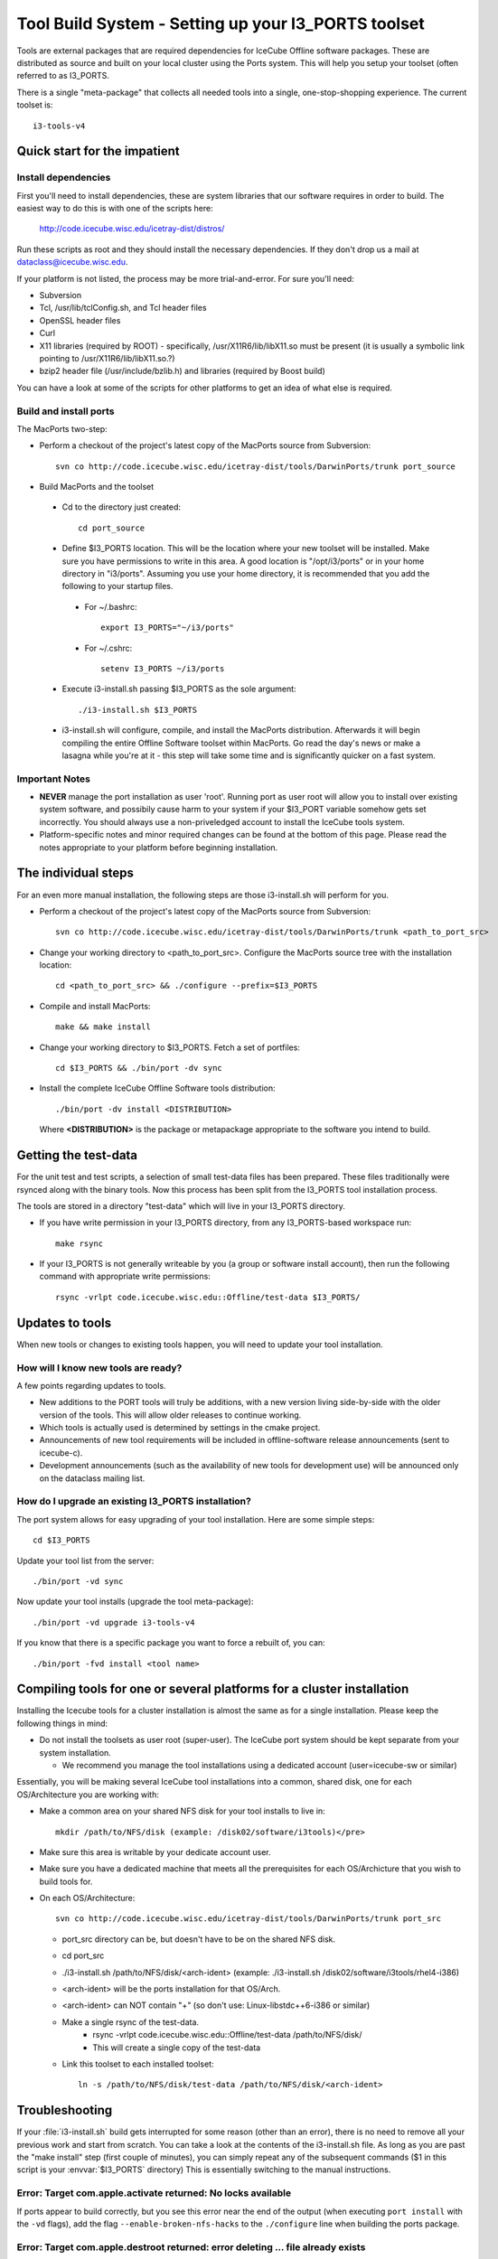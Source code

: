 Tool Build System - Setting up your I3_PORTS toolset
=====================================================

Tools are external packages that are required dependencies for IceCube
Offline software packages. These are distributed as source and built
on your local cluster using the Ports system. This will help you setup
your toolset (often referred to as I3_PORTS.

There is a single "meta-package" that collects all needed tools into a
single, one-stop-shopping experience.  The current toolset is::

   i3-tools-v4


Quick start for the impatient
------------------------------

Install dependencies
^^^^^^^^^^^^^^^^^^^^

First you'll need to install dependencies, these are system libraries
that our software requires in order to build.  The easiest way to do
this is with one of the scripts here: 

  http://code.icecube.wisc.edu/icetray-dist/distros/

Run these scripts as root and they should install the necessary
dependencies.  If they don't drop us a mail at
dataclass@icecube.wisc.edu.

If your platform is not listed, the process may be more
trial-and-error.  For sure you'll need:

* Subversion
* Tcl, /usr/lib/tclConfig.sh, and Tcl header files
* OpenSSL header files
* Curl
* X11 libraries (required by ROOT) - specifically, /usr/X11R6/lib/libX11.so must be present (it is usually a symbolic link pointing to /usr/X11R6/lib/libX11.so.?)
* bzip2 header file (/usr/include/bzlib.h) and libraries (required by Boost build)

You can have a look at some of the scripts for other platforms to get
an idea of what else is required.


Build and install ports
^^^^^^^^^^^^^^^^^^^^^^^

The MacPorts two-step:

* Perform a checkout of the project's latest copy of the MacPorts
  source from Subversion::

    svn co http://code.icecube.wisc.edu/icetray-dist/tools/DarwinPorts/trunk port_source

* Build MacPorts and the toolset

 * Cd to the directory just created::

     cd port_source

 * Define $I3_PORTS location.  This will be the location where your
   new toolset will be installed.  Make sure you have permissions to
   write in this area.  A good location is "/opt/i3/ports" or in your
   home directory in "i3/ports".  Assuming you use your home directory,
   it is recommended that you add the following to your startup
   files. 

  * For ~/.bashrc::

      export I3_PORTS="~/i3/ports"

  * For ~/.cshrc::

      setenv I3_PORTS ~/i3/ports

 * Execute i3-install.sh passing $I3_PORTS as the sole argument::

    ./i3-install.sh $I3_PORTS

 * i3-install.sh will configure, compile, and install the MacPorts
   distribution.  Afterwards it will begin compiling the entire
   Offline Software toolset within MacPorts.  Go read the day's news
   or make a lasagna while you're at it - this step will take some
   time and is significantly quicker on a fast system.

Important Notes
^^^^^^^^^^^^^^^^

* **NEVER** manage the port installation as user 'root'.  Running port
  as user root will allow you to install over existing system
  software, and possibily cause harm to your system if your $I3_PORT
  variable somehow gets set incorrectly.  You should always use a
  non-priveledged account to install the IceCube tools system.

* Platform-specific notes and minor required changes can be found at
  the bottom of this page.  Please read the notes appropriate to your
  platform before beginning installation.

The individual steps
---------------------

For an even more manual installation, the following steps are those
i3-install.sh will perform for you.

* Perform a checkout of the project's latest copy of the MacPorts source from Subversion::

   svn co http://code.icecube.wisc.edu/icetray-dist/tools/DarwinPorts/trunk <path_to_port_src>

* Change your working directory to <path_to_port_src>.  Configure the MacPorts source tree with the installation location::

    cd <path_to_port_src> && ./configure --prefix=$I3_PORTS

* Compile and install MacPorts::

    make && make install

* Change your working directory to $I3_PORTS.  Fetch a set of portfiles::

    cd $I3_PORTS && ./bin/port -dv sync

* Install the complete IceCube Offline Software tools distribution::

    ./bin/port -dv install <DISTRIBUTION>

  Where **<DISTRIBUTION>** is the package or metapackage appropriate
  to the software you intend to build.  

Getting the test-data
-----------------------

For the unit test and test scripts, a selection of small test-data
files has been prepared.  These files traditionally were rsynced along
with the binary tools.  Now this process has been split from the
I3_PORTS tool installation process.

The tools are stored in a directory "test-data" which will live in
your I3_PORTS directory.

* If you have write permission in your I3_PORTS directory, from any
  I3_PORTS-based workspace run::

    make rsync 

* If your I3_PORTS is not generally writeable by you (a group or
  software install account), then run the following command with
  appropriate write permissions::

   rsync -vrlpt code.icecube.wisc.edu::Offline/test-data $I3_PORTS/

Updates to tools
-------------------

When new tools or changes to existing tools happen, you will need to
update your tool installation.

How will I know new tools are ready?
^^^^^^^^^^^^^^^^^^^^^^^^^^^^^^^^^^^^

A few points regarding updates to tools.

* New additions to the PORT tools will truly be additions, with a new
  version living side-by-side with the older version of the tools.
  This will allow older releases to continue working.

* Which tools is actually used is determined by settings in the cmake
  project.

* Announcements of new tool requirements will be included in
  offline-software release announcements (sent to icecube-c).

* Development announcements (such as the availability of new tools for
  development use) will be announced only on the dataclass mailing
  list.

How do I upgrade an existing I3_PORTS installation?
^^^^^^^^^^^^^^^^^^^^^^^^^^^^^^^^^^^^^^^^^^^^^^^^^^^^

The port system allows for easy upgrading of your tool installation.
Here are some simple steps::

  cd $I3_PORTS 

Update your tool list from the server::

  ./bin/port -vd sync 

Now update your tool installs (upgrade the tool meta-package)::

  ./bin/port -vd upgrade i3-tools-v4  

If you know that there is a specific package you want to force a rebuilt of, you can::

  ./bin/port -fvd install <tool name> 

Compiling tools for one or several platforms for a cluster installation
------------------------------------------------------------------------

Installing the Icecube tools for a cluster installation is almost the
same as for a single installation.  Please keep the following things
in mind:

* Do not install the toolsets as user root (super-user).  The IceCube
  port system should be kept separate from your system installation.

  * We recommend you manage the tool installations using a dedicated
    account (user=icecube-sw or similar)

Essentially, you will be making several IceCube tool installations
into a common, shared disk, one for each OS/Architecture you are
working with:

* Make a common area on your shared NFS disk for your tool installs to
  live in::
  
    mkdir /path/to/NFS/disk (example: /disk02/software/i3tools)</pre>

* Make sure this area is writable by your dedicate account user.

* Make sure you have a dedicated machine that meets all the
  prerequisites for each OS/Archicture that you wish to build tools
  for.
* On each OS/Architecture::

     svn co http://code.icecube.wisc.edu/icetray-dist/tools/DarwinPorts/trunk port_src

  * port_src directory can be, but doesn't have to be on the shared NFS disk.
  * cd port_src
  * ./i3-install.sh /path/to/NFS/disk/<arch-ident> (example: ./i3-install.sh /disk02/software/i3tools/rhel4-i386)
  * <arch-ident> will be the ports installation for that OS/Arch.
  * <arch-ident> can NOT contain "+" (so don't use: Linux-libstdc++6-i386 or similar)
  * Make a single rsync of the test-data.
     * rsync -vrlpt code.icecube.wisc.edu::Offline/test-data /path/to/NFS/disk/
     * This will create a single copy of the test-data
  * Link this toolset to each installed toolset::

      ln -s /path/to/NFS/disk/test-data /path/to/NFS/disk/<arch-ident>

Troubleshooting
---------------

If your :file:`i3-install.sh` build gets interrupted for some reason
(other than an error), there is no need to remove all your previous
work and start from scratch.  You can take a look at the contents of
the i3-install.sh file.  As long as you are past the "make install"
step (first couple of minutes), you can simply repeat any of the
subsequent commands ($1 in this script is your :envvar:`$I3_PORTS`
directory) This is essentially switching to the manual instructions.


Error: Target com.apple.activate returned: No locks available
^^^^^^^^^^^^^^^^^^^^^^^^^^^^^^^^^^^^^^^^^^^^^^^^^^^^^^^^^^^^^

If ports appear to build correctly, but you see this error near the
end of the output (when executing ``port install`` with the ``-vd``
flags), add the flag ``--enable-broken-nfs-hacks`` to the
``./configure`` line when building the ports package.

Error: Target com.apple.destroot returned: error deleting ... file already exists
^^^^^^^^^^^^^^^^^^^^^^^^^^^^^^^^^^^^^^^^^^^^^^^^^^^^^^^^^^^^^^^^^^^^^^^^^^^^^^^^^

This error has been reported when building tools on a Mac to a network volume::

  Error: Target com.apple.destroot returned: error deleting
  "/Volumes/Home/toale/tmp/tools/var/db/dports/build/file._Volumes_Home_toale_tmp_tools_var_db_dports_sources_rsync.code.icecube.wisc.edu_icecube-tools-ports_devel_cdk/work/destroot/Volumes/Home/toale/tmp/tools/man/man3":
  file already exists Warning: the following items did not execute (for
  cdk): com.apple.activate com.apple.destroot com.apple.archive
  com.apple.install
  
Workaround:  build tools to local disk.

See also :ref:`platforms`.
